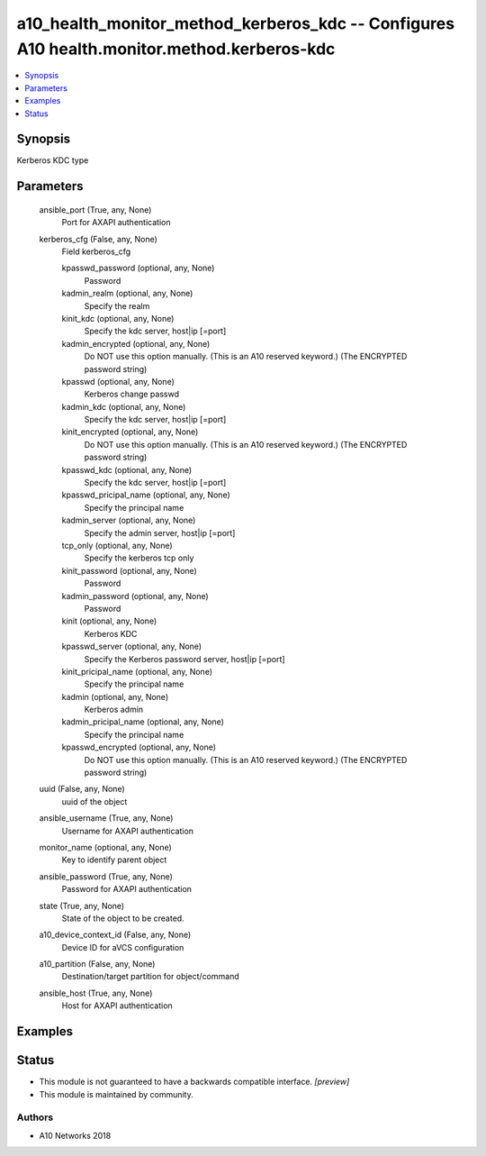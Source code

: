 .. _a10_health_monitor_method_kerberos_kdc_module:


a10_health_monitor_method_kerberos_kdc -- Configures A10 health.monitor.method.kerberos-kdc
===========================================================================================

.. contents::
   :local:
   :depth: 1


Synopsis
--------

Kerberos KDC type






Parameters
----------

  ansible_port (True, any, None)
    Port for AXAPI authentication


  kerberos_cfg (False, any, None)
    Field kerberos_cfg


    kpasswd_password (optional, any, None)
      Password


    kadmin_realm (optional, any, None)
      Specify the realm


    kinit_kdc (optional, any, None)
      Specify the kdc server, host|ip [=port]


    kadmin_encrypted (optional, any, None)
      Do NOT use this option manually. (This is an A10 reserved keyword.) (The ENCRYPTED password string)


    kpasswd (optional, any, None)
      Kerberos change passwd


    kadmin_kdc (optional, any, None)
      Specify the kdc server, host|ip [=port]


    kinit_encrypted (optional, any, None)
      Do NOT use this option manually. (This is an A10 reserved keyword.) (The ENCRYPTED password string)


    kpasswd_kdc (optional, any, None)
      Specify the kdc server, host|ip [=port]


    kpasswd_pricipal_name (optional, any, None)
      Specify the principal name


    kadmin_server (optional, any, None)
      Specify the admin server, host|ip [=port]


    tcp_only (optional, any, None)
      Specify the kerberos tcp only


    kinit_password (optional, any, None)
      Password


    kadmin_password (optional, any, None)
      Password


    kinit (optional, any, None)
      Kerberos KDC


    kpasswd_server (optional, any, None)
      Specify the Kerberos password server, host|ip [=port]


    kinit_pricipal_name (optional, any, None)
      Specify the principal name


    kadmin (optional, any, None)
      Kerberos admin


    kadmin_pricipal_name (optional, any, None)
      Specify the principal name


    kpasswd_encrypted (optional, any, None)
      Do NOT use this option manually. (This is an A10 reserved keyword.) (The ENCRYPTED password string)



  uuid (False, any, None)
    uuid of the object


  ansible_username (True, any, None)
    Username for AXAPI authentication


  monitor_name (optional, any, None)
    Key to identify parent object


  ansible_password (True, any, None)
    Password for AXAPI authentication


  state (True, any, None)
    State of the object to be created.


  a10_device_context_id (False, any, None)
    Device ID for aVCS configuration


  a10_partition (False, any, None)
    Destination/target partition for object/command


  ansible_host (True, any, None)
    Host for AXAPI authentication









Examples
--------

.. code-block:: yaml+jinja

    





Status
------




- This module is not guaranteed to have a backwards compatible interface. *[preview]*


- This module is maintained by community.



Authors
~~~~~~~

- A10 Networks 2018


